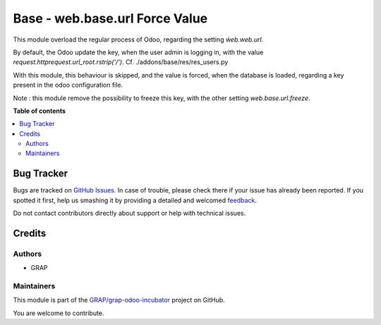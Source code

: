 ===============================
Base - web.base.url Force Value
===============================

.. !!!!!!!!!!!!!!!!!!!!!!!!!!!!!!!!!!!!!!!!!!!!!!!!!!!!
   !! This file is generated by oca-gen-addon-readme !!
   !! changes will be overwritten.                   !!
   !!!!!!!!!!!!!!!!!!!!!!!!!!!!!!!!!!!!!!!!!!!!!!!!!!!!

.. |badge1| image:: https://img.shields.io/badge/maturity-Beta-yellow.png
    :target: https://odoo-community.org/page/development-status
    :alt: Beta
.. |badge2| image:: https://img.shields.io/badge/licence-AGPL--3-blue.png
    :target: http://www.gnu.org/licenses/agpl-3.0-standalone.html
    :alt: License: AGPL-3
.. |badge3| image:: https://img.shields.io/badge/github-GRAP%2Fgrap--odoo--incubator-lightgray.png?logo=github
    :target: https://github.com/GRAP/grap-odoo-incubator/tree/8.0_ADD_web_base_url_update/web_base_url_force
    :alt: GRAP/grap-odoo-incubator

|badge1| |badge2| |badge3| 

This module overload the regular process of Odoo, regarding the
setting `ẁeb.web.url`.

By default, the Odoo update the key, when the user admin is logging in,
with the value `request.httprequest.url_root.rstrip('/')`.
Cf. ./addons/base/res/res_users.py

With this module, this behaviour is skipped, and the value is forced,
when the database is loaded, regarding a key present in the odoo configuration
file.

Note :
this module remove the possibility to freeze this key, with the other
setting `web.base.url.freeze`.

**Table of contents**

.. contents::
   :local:

Bug Tracker
===========

Bugs are tracked on `GitHub Issues <https://github.com/GRAP/grap-odoo-incubator/issues>`_.
In case of trouble, please check there if your issue has already been reported.
If you spotted it first, help us smashing it by providing a detailed and welcomed
`feedback <https://github.com/GRAP/grap-odoo-incubator/issues/new?body=module:%20web_base_url_force%0Aversion:%208.0_ADD_web_base_url_update%0A%0A**Steps%20to%20reproduce**%0A-%20...%0A%0A**Current%20behavior**%0A%0A**Expected%20behavior**>`_.

Do not contact contributors directly about support or help with technical issues.

Credits
=======

Authors
~~~~~~~

* GRAP

Maintainers
~~~~~~~~~~~



This module is part of the `GRAP/grap-odoo-incubator <https://github.com/GRAP/grap-odoo-incubator/tree/8.0_ADD_web_base_url_update/web_base_url_force>`_ project on GitHub.


You are welcome to contribute.
